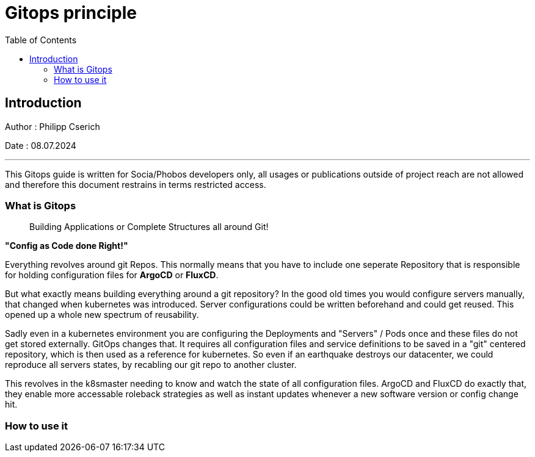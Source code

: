 
= Gitops principle
:toc:
:toc-title: Table of Contents
:toclevels: 4
:description: Gitops Guide

== Introduction
Author : Philipp Cserich

Date : 08.07.2024

---

This Gitops guide is written for Socia/Phobos developers only, all usages or publications outside of project reach are not allowed and therefore this document restrains in terms restricted access.

=== What is Gitops

> Building Applications or Complete Structures all around Git!

**"Config as Code done Right!"**

Everything revolves around git Repos.
This normally means that you have to include one seperate Repository that is responsible for holding configuration files for **ArgoCD** or **FluxCD**.

But what exactly means building everything around a git repository?
In the good old times you would configure servers manually, that changed when kubernetes was introduced. Server configurations could be written beforehand and could get reused.
This opened up a whole new spectrum of reusability.

Sadly even in a kubernetes environment you are configuring the Deployments and "Servers" / Pods once and these files do not get stored externally.
GitOps changes that. It requires all configuration files and service definitions to be saved in a "git" centered repository, which is then used as a reference for kubernetes.
So even if an earthquake destroys our datacenter, we could reproduce all servers states, by recabling our git repo to another cluster.

This revolves in the k8smaster needing to know and watch the state of all configuration files.
ArgoCD and FluxCD do exactly that, they enable more accessable roleback strategies as well as instant updates whenever a new software version or config change hit.

=== How to use it
[TODO]